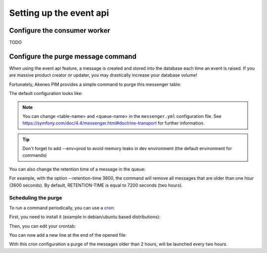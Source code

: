 Setting up the event api
========================

Configure the consumer worker
-----------------------------
TODO

Configure the purge message command
-----------------------------------

When using the event api feature, a message is created and stored into the database each time an event is raised.
If you are massive product creator or updater, you may drastically increase your database volume!

Fortunately, Akeneo PIM provides a simple command to purge this messenger table:

.. code-block:: bash
    :linenos:

     bin/console akeneo:messenger:doctrine:purge-messages <table-name> <queue-name>

    <table-name> and <queue-name> must match with the Doctrine transport configuration for Symfony messenger.

The default configuration looks like:

.. code-block:: bash
    :linenos:

     bin/console akeneo:messenger:doctrine:purge-messages messenger_messages default

.. note::
    You can change <table-name> and <queue-name> in the ``messenger.yml`` configuration file.
    See https://symfony.com/doc/4.4/messenger.html#doctrine-transport for further information.

.. tip::
    Don't forget to add --env=prod to avoid memory leaks in dev environment (the default environment for commands)

You can also change the retention time of a message in the queue:

.. code-block:: bash
    :linenos:

    bin/console akeneo:messenger:doctrine:purge-messages <table-name> <queue-name> --retention-time[=RETENTION-TIME]

For example, with the option --retention-time 3600, the command will remove all messages that are older than one hour (3600 seconds).
By default, RETENTION-TIME is equal to 7200 seconds (two hours).

Scheduling the purge
********************

To run a command periodically, you can use a cron_:

.. _cron: https://help.ubuntu.com/community/CronHowto

First, you need to install it (example in debian/ubuntu based distributions):

.. code-block:: bash
    :linenos:

    apt-get install cron

Then, you can edit your crontab:

.. code-block:: bash
    :linenos:

    crontab -e

You can now add a new line at the end of the opened file:

.. code-block:: bash
    :linenos:

    0 */2 * * * /home/akeneo/pim/bin/console akeneo:messenger:doctrine:purge-messages messenger_messages default --env=prod

With this cron configuration a purge of the messages older than 2 hours, will be launched every two hours.

